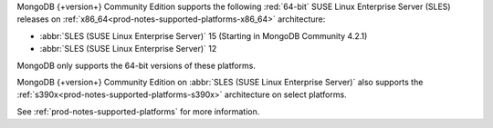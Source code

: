MongoDB {+version+} Community Edition supports the following
:red:`64-bit` SUSE Linux Enterprise Server (SLES) releases on 
:ref:`x86_64<prod-notes-supported-platforms-x86_64>` architecture:

- :abbr:`SLES (SUSE Linux Enterprise Server)` 15 (Starting in MongoDB
  Community 4.2.1)

- :abbr:`SLES (SUSE Linux Enterprise Server)` 12

MongoDB only supports the 64-bit versions of these platforms.

MongoDB {+version+} Community Edition on
:abbr:`SLES (SUSE Linux Enterprise Server)` also supports the
:ref:`s390x<prod-notes-supported-platforms-s390x>` architecture on
select platforms.

See :ref:`prod-notes-supported-platforms` for more information.

